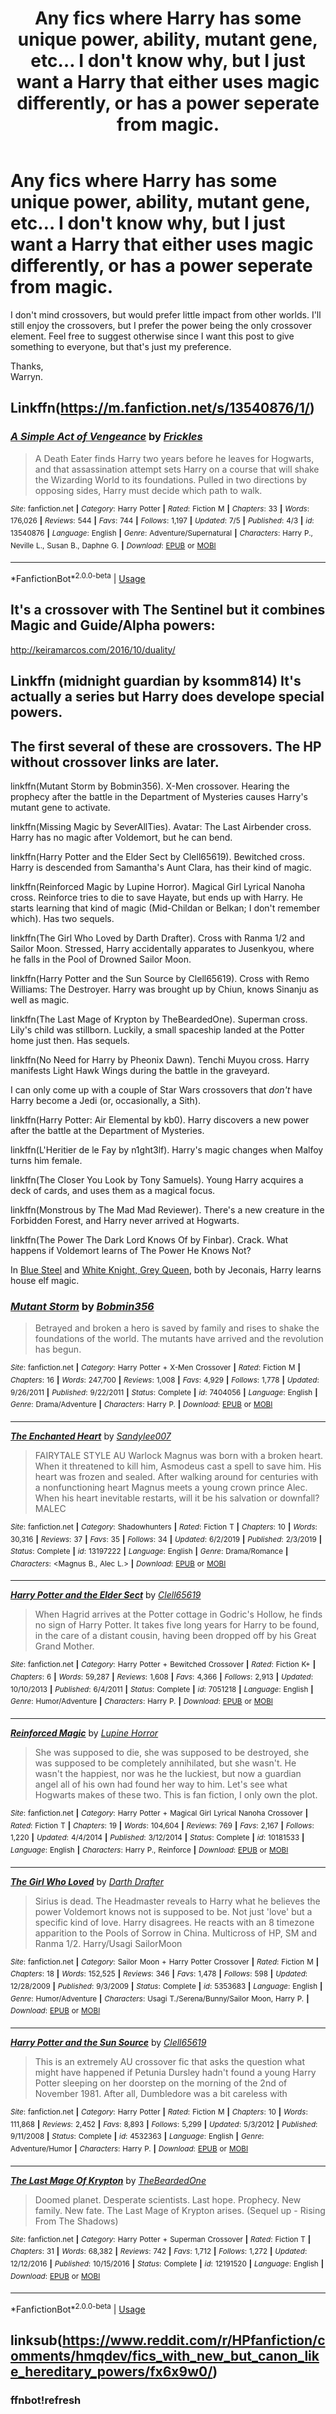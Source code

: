 #+TITLE: Any fics where Harry has some unique power, ability, mutant gene, etc... I don't know why, but I just want a Harry that either uses magic differently, or has a power seperate from magic.

* Any fics where Harry has some unique power, ability, mutant gene, etc... I don't know why, but I just want a Harry that either uses magic differently, or has a power seperate from magic.
:PROPERTIES:
:Author: Wassa110
:Score: 12
:DateUnix: 1594109475.0
:DateShort: 2020-Jul-07
:FlairText: Request
:END:
I don't mind crossovers, but would prefer little impact from other worlds. I'll still enjoy the crossovers, but I prefer the power being the only crossover element. Feel free to suggest otherwise since I want this post to give something to everyone, but that's just my preference.

Thanks,\\
Warryn.


** Linkffn([[https://m.fanfiction.net/s/13540876/1/]])
:PROPERTIES:
:Score: 2
:DateUnix: 1594126123.0
:DateShort: 2020-Jul-07
:END:

*** [[https://www.fanfiction.net/s/13540876/1/][*/A Simple Act of Vengeance/*]] by [[https://www.fanfiction.net/u/13265614/Frickles][/Frickles/]]

#+begin_quote
  A Death Eater finds Harry two years before he leaves for Hogwarts, and that assassination attempt sets Harry on a course that will shake the Wizarding World to its foundations. Pulled in two directions by opposing sides, Harry must decide which path to walk.
#+end_quote

^{/Site/:} ^{fanfiction.net} ^{*|*} ^{/Category/:} ^{Harry} ^{Potter} ^{*|*} ^{/Rated/:} ^{Fiction} ^{M} ^{*|*} ^{/Chapters/:} ^{33} ^{*|*} ^{/Words/:} ^{176,026} ^{*|*} ^{/Reviews/:} ^{544} ^{*|*} ^{/Favs/:} ^{744} ^{*|*} ^{/Follows/:} ^{1,197} ^{*|*} ^{/Updated/:} ^{7/5} ^{*|*} ^{/Published/:} ^{4/3} ^{*|*} ^{/id/:} ^{13540876} ^{*|*} ^{/Language/:} ^{English} ^{*|*} ^{/Genre/:} ^{Adventure/Supernatural} ^{*|*} ^{/Characters/:} ^{Harry} ^{P.,} ^{Neville} ^{L.,} ^{Susan} ^{B.,} ^{Daphne} ^{G.} ^{*|*} ^{/Download/:} ^{[[http://www.ff2ebook.com/old/ffn-bot/index.php?id=13540876&source=ff&filetype=epub][EPUB]]} ^{or} ^{[[http://www.ff2ebook.com/old/ffn-bot/index.php?id=13540876&source=ff&filetype=mobi][MOBI]]}

--------------

*FanfictionBot*^{2.0.0-beta} | [[https://github.com/tusing/reddit-ffn-bot/wiki/Usage][Usage]]
:PROPERTIES:
:Author: FanfictionBot
:Score: 2
:DateUnix: 1594126223.0
:DateShort: 2020-Jul-07
:END:


** It's a crossover with The Sentinel but it combines Magic and Guide/Alpha powers:

[[http://keiramarcos.com/2016/10/duality/]]
:PROPERTIES:
:Author: lilliancreates
:Score: 1
:DateUnix: 1594142010.0
:DateShort: 2020-Jul-07
:END:


** Linkffn (midnight guardian by ksomm814) It's actually a series but Harry does develope special powers.
:PROPERTIES:
:Author: beana314
:Score: 1
:DateUnix: 1594158466.0
:DateShort: 2020-Jul-08
:END:


** The first several of these are crossovers. The HP without crossover links are later.

linkffn(Mutant Storm by Bobmin356). X-Men crossover. Hearing the prophecy after the battle in the Department of Mysteries causes Harry's mutant gene to activate.

linkffn(Missing Magic by SeverAllTies). Avatar: The Last Airbender cross. Harry has no magic after Voldemort, but he can bend.

linkffn(Harry Potter and the Elder Sect by Clell65619). Bewitched cross. Harry is descended from Samantha's Aunt Clara, has their kind of magic.

linkffn(Reinforced Magic by Lupine Horror). Magical Girl Lyrical Nanoha cross. Reinforce tries to die to save Hayate, but ends up with Harry. He starts learning that kind of magic (Mid-Childan or Belkan; I don't remember which). Has two sequels.

linkffn(The Girl Who Loved by Darth Drafter). Cross with Ranma 1/2 and Sailor Moon. Stressed, Harry accidentally apparates to Jusenkyou, where he falls in the Pool of Drowned Sailor Moon.

linkffn(Harry Potter and the Sun Source by Clell65619). Cross with Remo Williams: The Destroyer. Harry was brought up by Chiun, knows Sinanju as well as magic.

linkffn(The Last Mage of Krypton by TheBeardedOne). Superman cross. Lily's child was stillborn. Luckily, a small spaceship landed at the Potter home just then. Has sequels.

linkffn(No Need for Harry by Pheonix Dawn). Tenchi Muyou cross. Harry manifests Light Hawk Wings during the battle in the graveyard.

I can only come up with a couple of Star Wars crossovers that /don't/ have Harry become a Jedi (or, occasionally, a Sith).

linkffn(Harry Potter: Air Elemental by kb0). Harry discovers a new power after the battle at the Department of Mysteries.

linkffn(L'Heritier de le Fay by n1ght3lf). Harry's magic changes when Malfoy turns him female.

linkffn(The Closer You Look by Tony Samuels). Young Harry acquires a deck of cards, and uses them as a magical focus.

linkffn(Monstrous by The Mad Mad Reviewer). There's a new creature in the Forbidden Forest, and Harry never arrived at Hogwarts.

linkffn(The Power The Dark Lord Knows Of by Finbar). Crack. What happens if Voldemort learns of The Power He Knows Not?

In [[https://jeconais.fanficauthors.net/Blue_Steel/index/][Blue Steel]] and [[https://jeconais.fanficauthors.net/White_Knight_Grey_Queen/index/][White Knight, Grey Queen]], both by Jeconais, Harry learns house elf magic.
:PROPERTIES:
:Author: steve_wheeler
:Score: 1
:DateUnix: 1594195269.0
:DateShort: 2020-Jul-08
:END:

*** [[https://www.fanfiction.net/s/7404056/1/][*/Mutant Storm/*]] by [[https://www.fanfiction.net/u/777540/Bobmin356][/Bobmin356/]]

#+begin_quote
  Betrayed and broken a hero is saved by family and rises to shake the foundations of the world. The mutants have arrived and the revolution has begun.
#+end_quote

^{/Site/:} ^{fanfiction.net} ^{*|*} ^{/Category/:} ^{Harry} ^{Potter} ^{+} ^{X-Men} ^{Crossover} ^{*|*} ^{/Rated/:} ^{Fiction} ^{M} ^{*|*} ^{/Chapters/:} ^{16} ^{*|*} ^{/Words/:} ^{247,700} ^{*|*} ^{/Reviews/:} ^{1,008} ^{*|*} ^{/Favs/:} ^{4,929} ^{*|*} ^{/Follows/:} ^{1,778} ^{*|*} ^{/Updated/:} ^{9/26/2011} ^{*|*} ^{/Published/:} ^{9/22/2011} ^{*|*} ^{/Status/:} ^{Complete} ^{*|*} ^{/id/:} ^{7404056} ^{*|*} ^{/Language/:} ^{English} ^{*|*} ^{/Genre/:} ^{Drama/Adventure} ^{*|*} ^{/Characters/:} ^{Harry} ^{P.} ^{*|*} ^{/Download/:} ^{[[http://www.ff2ebook.com/old/ffn-bot/index.php?id=7404056&source=ff&filetype=epub][EPUB]]} ^{or} ^{[[http://www.ff2ebook.com/old/ffn-bot/index.php?id=7404056&source=ff&filetype=mobi][MOBI]]}

--------------

[[https://www.fanfiction.net/s/13197222/1/][*/The Enchanted Heart/*]] by [[https://www.fanfiction.net/u/951853/Sandylee007][/Sandylee007/]]

#+begin_quote
  FAIRYTALE STYLE AU Warlock Magnus was born with a broken heart. When it threatened to kill him, Asmodeus cast a spell to save him. His heart was frozen and sealed. After walking around for centuries with a nonfunctioning heart Magnus meets a young crown prince Alec. When his heart inevitable restarts, will it be his salvation or downfall? MALEC
#+end_quote

^{/Site/:} ^{fanfiction.net} ^{*|*} ^{/Category/:} ^{Shadowhunters} ^{*|*} ^{/Rated/:} ^{Fiction} ^{T} ^{*|*} ^{/Chapters/:} ^{10} ^{*|*} ^{/Words/:} ^{30,316} ^{*|*} ^{/Reviews/:} ^{37} ^{*|*} ^{/Favs/:} ^{35} ^{*|*} ^{/Follows/:} ^{34} ^{*|*} ^{/Updated/:} ^{6/2/2019} ^{*|*} ^{/Published/:} ^{2/3/2019} ^{*|*} ^{/Status/:} ^{Complete} ^{*|*} ^{/id/:} ^{13197222} ^{*|*} ^{/Language/:} ^{English} ^{*|*} ^{/Genre/:} ^{Drama/Romance} ^{*|*} ^{/Characters/:} ^{<Magnus} ^{B.,} ^{Alec} ^{L.>} ^{*|*} ^{/Download/:} ^{[[http://www.ff2ebook.com/old/ffn-bot/index.php?id=13197222&source=ff&filetype=epub][EPUB]]} ^{or} ^{[[http://www.ff2ebook.com/old/ffn-bot/index.php?id=13197222&source=ff&filetype=mobi][MOBI]]}

--------------

[[https://www.fanfiction.net/s/7051218/1/][*/Harry Potter and the Elder Sect/*]] by [[https://www.fanfiction.net/u/1298529/Clell65619][/Clell65619/]]

#+begin_quote
  When Hagrid arrives at the Potter cottage in Godric's Hollow, he finds no sign of Harry Potter. It takes five long years for Harry to be found, in the care of a distant cousin, having been dropped off by his Great Grand Mother.
#+end_quote

^{/Site/:} ^{fanfiction.net} ^{*|*} ^{/Category/:} ^{Harry} ^{Potter} ^{+} ^{Bewitched} ^{Crossover} ^{*|*} ^{/Rated/:} ^{Fiction} ^{K+} ^{*|*} ^{/Chapters/:} ^{6} ^{*|*} ^{/Words/:} ^{59,287} ^{*|*} ^{/Reviews/:} ^{1,608} ^{*|*} ^{/Favs/:} ^{4,366} ^{*|*} ^{/Follows/:} ^{2,913} ^{*|*} ^{/Updated/:} ^{10/10/2013} ^{*|*} ^{/Published/:} ^{6/4/2011} ^{*|*} ^{/Status/:} ^{Complete} ^{*|*} ^{/id/:} ^{7051218} ^{*|*} ^{/Language/:} ^{English} ^{*|*} ^{/Genre/:} ^{Humor/Adventure} ^{*|*} ^{/Characters/:} ^{Harry} ^{P.} ^{*|*} ^{/Download/:} ^{[[http://www.ff2ebook.com/old/ffn-bot/index.php?id=7051218&source=ff&filetype=epub][EPUB]]} ^{or} ^{[[http://www.ff2ebook.com/old/ffn-bot/index.php?id=7051218&source=ff&filetype=mobi][MOBI]]}

--------------

[[https://www.fanfiction.net/s/10181533/1/][*/Reinforced Magic/*]] by [[https://www.fanfiction.net/u/4199791/Lupine-Horror][/Lupine Horror/]]

#+begin_quote
  She was supposed to die, she was supposed to be destroyed, she was supposed to be completely annihilated, but she wasn't. He wasn't the happiest, nor was he the luckiest, but now a guardian angel all of his own had found her way to him. Let's see what Hogwarts makes of these two. This is fan fiction, I only own the plot.
#+end_quote

^{/Site/:} ^{fanfiction.net} ^{*|*} ^{/Category/:} ^{Harry} ^{Potter} ^{+} ^{Magical} ^{Girl} ^{Lyrical} ^{Nanoha} ^{Crossover} ^{*|*} ^{/Rated/:} ^{Fiction} ^{T} ^{*|*} ^{/Chapters/:} ^{19} ^{*|*} ^{/Words/:} ^{104,604} ^{*|*} ^{/Reviews/:} ^{769} ^{*|*} ^{/Favs/:} ^{2,167} ^{*|*} ^{/Follows/:} ^{1,220} ^{*|*} ^{/Updated/:} ^{4/4/2014} ^{*|*} ^{/Published/:} ^{3/12/2014} ^{*|*} ^{/Status/:} ^{Complete} ^{*|*} ^{/id/:} ^{10181533} ^{*|*} ^{/Language/:} ^{English} ^{*|*} ^{/Characters/:} ^{Harry} ^{P.,} ^{Reinforce} ^{*|*} ^{/Download/:} ^{[[http://www.ff2ebook.com/old/ffn-bot/index.php?id=10181533&source=ff&filetype=epub][EPUB]]} ^{or} ^{[[http://www.ff2ebook.com/old/ffn-bot/index.php?id=10181533&source=ff&filetype=mobi][MOBI]]}

--------------

[[https://www.fanfiction.net/s/5353683/1/][*/The Girl Who Loved/*]] by [[https://www.fanfiction.net/u/1933697/Darth-Drafter][/Darth Drafter/]]

#+begin_quote
  Sirius is dead. The Headmaster reveals to Harry what he believes the power Voldemort knows not is supposed to be. Not just 'love' but a specific kind of love. Harry disagrees. He reacts with an 8 timezone apparition to the Pools of Sorrow in China. Multicross of HP, SM and Ranma 1/2. Harry/Usagi SailorMoon
#+end_quote

^{/Site/:} ^{fanfiction.net} ^{*|*} ^{/Category/:} ^{Sailor} ^{Moon} ^{+} ^{Harry} ^{Potter} ^{Crossover} ^{*|*} ^{/Rated/:} ^{Fiction} ^{M} ^{*|*} ^{/Chapters/:} ^{18} ^{*|*} ^{/Words/:} ^{152,525} ^{*|*} ^{/Reviews/:} ^{346} ^{*|*} ^{/Favs/:} ^{1,478} ^{*|*} ^{/Follows/:} ^{598} ^{*|*} ^{/Updated/:} ^{12/28/2009} ^{*|*} ^{/Published/:} ^{9/3/2009} ^{*|*} ^{/Status/:} ^{Complete} ^{*|*} ^{/id/:} ^{5353683} ^{*|*} ^{/Language/:} ^{English} ^{*|*} ^{/Genre/:} ^{Humor/Adventure} ^{*|*} ^{/Characters/:} ^{Usagi} ^{T./Serena/Bunny/Sailor} ^{Moon,} ^{Harry} ^{P.} ^{*|*} ^{/Download/:} ^{[[http://www.ff2ebook.com/old/ffn-bot/index.php?id=5353683&source=ff&filetype=epub][EPUB]]} ^{or} ^{[[http://www.ff2ebook.com/old/ffn-bot/index.php?id=5353683&source=ff&filetype=mobi][MOBI]]}

--------------

[[https://www.fanfiction.net/s/4532363/1/][*/Harry Potter and the Sun Source/*]] by [[https://www.fanfiction.net/u/1298529/Clell65619][/Clell65619/]]

#+begin_quote
  This is an extremely AU crossover fic that asks the question what might have happened if Petunia Dursley hadn't found a young Harry Potter sleeping on her doorstep on the morning of the 2nd of November 1981. After all, Dumbledore was a bit careless with
#+end_quote

^{/Site/:} ^{fanfiction.net} ^{*|*} ^{/Category/:} ^{Harry} ^{Potter} ^{*|*} ^{/Rated/:} ^{Fiction} ^{M} ^{*|*} ^{/Chapters/:} ^{10} ^{*|*} ^{/Words/:} ^{111,868} ^{*|*} ^{/Reviews/:} ^{2,452} ^{*|*} ^{/Favs/:} ^{8,893} ^{*|*} ^{/Follows/:} ^{5,299} ^{*|*} ^{/Updated/:} ^{5/3/2012} ^{*|*} ^{/Published/:} ^{9/11/2008} ^{*|*} ^{/Status/:} ^{Complete} ^{*|*} ^{/id/:} ^{4532363} ^{*|*} ^{/Language/:} ^{English} ^{*|*} ^{/Genre/:} ^{Adventure/Humor} ^{*|*} ^{/Characters/:} ^{Harry} ^{P.} ^{*|*} ^{/Download/:} ^{[[http://www.ff2ebook.com/old/ffn-bot/index.php?id=4532363&source=ff&filetype=epub][EPUB]]} ^{or} ^{[[http://www.ff2ebook.com/old/ffn-bot/index.php?id=4532363&source=ff&filetype=mobi][MOBI]]}

--------------

[[https://www.fanfiction.net/s/12191520/1/][*/The Last Mage Of Krypton/*]] by [[https://www.fanfiction.net/u/4011588/TheBeardedOne][/TheBeardedOne/]]

#+begin_quote
  Doomed planet. Desperate scientists. Last hope. Prophecy. New family. New fate. The Last Mage of Krypton arises. (Sequel up - Rising From The Shadows)
#+end_quote

^{/Site/:} ^{fanfiction.net} ^{*|*} ^{/Category/:} ^{Harry} ^{Potter} ^{+} ^{Superman} ^{Crossover} ^{*|*} ^{/Rated/:} ^{Fiction} ^{T} ^{*|*} ^{/Chapters/:} ^{31} ^{*|*} ^{/Words/:} ^{68,382} ^{*|*} ^{/Reviews/:} ^{742} ^{*|*} ^{/Favs/:} ^{1,712} ^{*|*} ^{/Follows/:} ^{1,272} ^{*|*} ^{/Updated/:} ^{12/12/2016} ^{*|*} ^{/Published/:} ^{10/15/2016} ^{*|*} ^{/Status/:} ^{Complete} ^{*|*} ^{/id/:} ^{12191520} ^{*|*} ^{/Language/:} ^{English} ^{*|*} ^{/Download/:} ^{[[http://www.ff2ebook.com/old/ffn-bot/index.php?id=12191520&source=ff&filetype=epub][EPUB]]} ^{or} ^{[[http://www.ff2ebook.com/old/ffn-bot/index.php?id=12191520&source=ff&filetype=mobi][MOBI]]}

--------------

*FanfictionBot*^{2.0.0-beta} | [[https://github.com/tusing/reddit-ffn-bot/wiki/Usage][Usage]]
:PROPERTIES:
:Author: FanfictionBot
:Score: 1
:DateUnix: 1594195336.0
:DateShort: 2020-Jul-08
:END:


** linksub([[https://www.reddit.com/r/HPfanfiction/comments/hmqdev/fics_with_new_but_canon_like_hereditary_powers/fx6x9w0/]])
:PROPERTIES:
:Author: ceplma
:Score: 0
:DateUnix: 1594117461.0
:DateShort: 2020-Jul-07
:END:

*** ffnbot!refresh
:PROPERTIES:
:Author: ceplma
:Score: 0
:DateUnix: 1594117518.0
:DateShort: 2020-Jul-07
:END:
